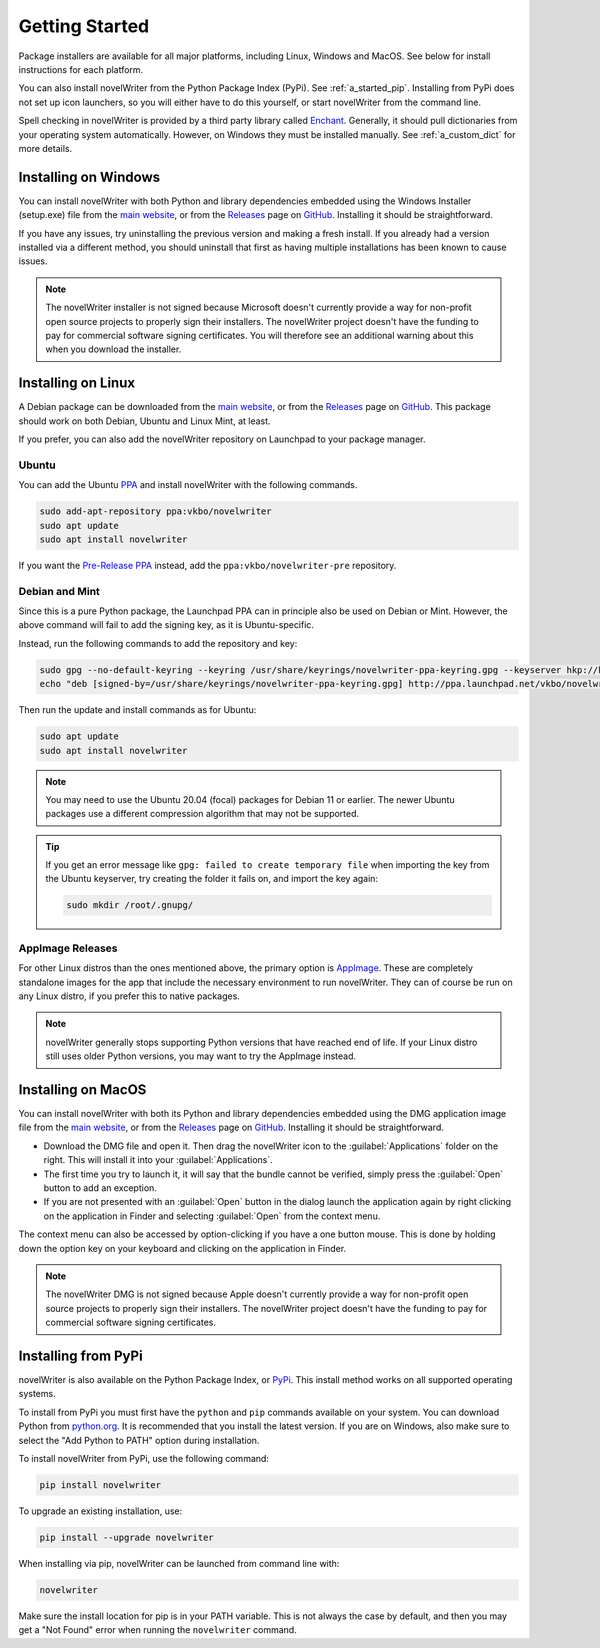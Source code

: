 .. _a_started:

***************
Getting Started
***************

.. _Enchant: https://abiword.github.io/enchant/
.. _GitHub: https://github.com/vkbo/novelWriter
.. _main website: https://novelwriter.io
.. _PPA: https://launchpad.net/~vkbo/+archive/ubuntu/novelwriter
.. _Pre-Release PPA: https://launchpad.net/~vkbo/+archive/ubuntu/novelwriter-pre
.. _PyPi: https://pypi.org/project/novelWriter/
.. _python.org: https://www.python.org/downloads/
.. _Releases: https://github.com/vkbo/novelWriter/releases
.. _AppImage: https://appimage.org/

Package installers are available for all major platforms, including Linux, Windows and MacOS. See
below for install instructions for each platform.

You can also install novelWriter from the Python Package Index (PyPi). See :ref:`a_started_pip`.
Installing from PyPi does not set up icon launchers, so you will either have to do this yourself,
or start novelWriter from the command line.

Spell checking in novelWriter is provided by a third party library called Enchant_. Generally, it
should pull dictionaries from your operating system automatically. However, on Windows they must be
installed manually. See :ref:`a_custom_dict` for more details.


.. _a_started_windows:

Installing on Windows
=====================

You can install novelWriter with both Python and library dependencies embedded using the Windows
Installer (setup.exe) file from the `main website`_, or from the Releases_ page on GitHub_.
Installing it should be straightforward.

If you have any issues, try uninstalling the previous version and making a fresh install. If you
already had a version installed via a different method, you should uninstall that first as having
multiple installations has been known to cause issues.

.. note::
   The novelWriter installer is not signed because Microsoft doesn't currently provide a way for
   non-profit open source projects to properly sign their installers. The novelWriter project
   doesn't have the funding to pay for commercial software signing certificates. You will therefore
   see an additional warning about this when you download the installer.


.. _a_started_linux:

Installing on Linux
===================

A Debian package can be downloaded from the `main website`_, or from the Releases_ page on GitHub_.
This package should work on both Debian, Ubuntu and Linux Mint, at least.

If you prefer, you can also add the novelWriter repository on Launchpad to your package manager.


Ubuntu
------

You can add the Ubuntu PPA_ and install novelWriter with the following commands.

.. code-block:: bash

   sudo add-apt-repository ppa:vkbo/novelwriter
   sudo apt update
   sudo apt install novelwriter

If you want the `Pre-Release PPA`_ instead, add the ``ppa:vkbo/novelwriter-pre`` repository.


Debian and Mint
---------------

Since this is a pure Python package, the Launchpad PPA can in principle also be used on Debian or
Mint. However, the above command will fail to add the signing key, as it is Ubuntu-specific.

Instead, run the following commands to add the repository and key:

.. code-block:: bash

   sudo gpg --no-default-keyring --keyring /usr/share/keyrings/novelwriter-ppa-keyring.gpg --keyserver hkp://keyserver.ubuntu.com:80 --recv-keys F19F1FCE50043114
   echo "deb [signed-by=/usr/share/keyrings/novelwriter-ppa-keyring.gpg] http://ppa.launchpad.net/vkbo/novelwriter/ubuntu jammy main" | sudo tee /etc/apt/sources.list.d/novelwriter.list

Then run the update and install commands as for Ubuntu:

.. code-block:: bash

   sudo apt update
   sudo apt install novelwriter

.. note::
   You may need to use the Ubuntu 20.04 (focal) packages for Debian 11 or earlier. The newer Ubuntu
   packages use a different compression algorithm that may not be supported.

.. tip::
   If you get an error message like ``gpg: failed to create temporary file`` when importing the key
   from the Ubuntu keyserver, try creating the folder it fails on, and import the key again:

   .. code-block:: bash

      sudo mkdir /root/.gnupg/


AppImage Releases
-----------------

For other Linux distros than the ones mentioned above, the primary option is AppImage_. These are
completely standalone images for the app that include the necessary environment to run novelWriter.
They can of course be run on any Linux distro, if you prefer this to native packages.

.. note::

   novelWriter generally stops supporting Python versions that have reached end of life. If your
   Linux distro still uses older Python versions, you may want to try the AppImage instead.


.. _a_started_macos:

Installing on MacOS
===================

You can install novelWriter with both its Python and library dependencies embedded using the DMG
application image file from the `main website`_, or from the Releases_ page on GitHub_. Installing
it should be straightforward.

* Download the DMG file and open it. Then drag the novelWriter icon to the :guilabel:`Applications`
  folder on the right. This will install it into your :guilabel:`Applications`.
* The first time you try to launch it, it will say that the bundle cannot be verified, simply press
  the :guilabel:`Open` button to add an exception.
* If you are not presented with an :guilabel:`Open` button in the dialog launch the application
  again by right clicking on the application in Finder and selecting :guilabel:`Open` from the
  context menu.

The context menu can also be accessed by option-clicking if you have a one button mouse. This is
done by holding down the option key on your keyboard and clicking on the application in Finder.

.. note::
   The novelWriter DMG is not signed because Apple doesn't currently provide a way for non-profit
   open source projects to properly sign their installers. The novelWriter project doesn't have the
   funding to pay for commercial software signing certificates.


.. _a_started_pip:

Installing from PyPi
====================

novelWriter is also available on the Python Package Index, or PyPi_. This install method works on
all supported operating systems.

To install from PyPi you must first have the ``python`` and ``pip`` commands available on your
system. You can download Python from `python.org`_. It is recommended that you install the latest
version. If you are on Windows, also make sure to select the "Add Python to PATH" option during
installation.

To install novelWriter from PyPi, use the following command:

.. code-block:: bash

   pip install novelwriter

To upgrade an existing installation, use:

.. code-block:: bash

   pip install --upgrade novelwriter

When installing via pip, novelWriter can be launched from command line with:

.. code-block:: bash

   novelwriter

Make sure the install location for pip is in your PATH variable. This is not always the case by
default, and then you may get a "Not Found" error when running the ``novelwriter`` command.
